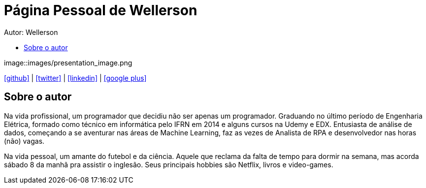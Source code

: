 :stylesheet: clean.css

:toc: left
:toc-title:  
:toclevels: 1

:icons: font

= Página Pessoal de Wellerson
Autor: Wellerson 

[#img-presentation]
image::images/presentation_image.png

icon:github[size=1.5x, link="https://github.com/wellerson-oliveira"] | icon:twitter[link="https://twitter.com/_WellersonVO"] | 
icon:linkedin[link="https://www.linkedin.com/in/wellerson-oliveira-aa121410a/"] | icon:google-plus[link="https://plus.google.com/u/0/115562689876020120903"]

== Sobre o autor

Na vida profissional, um programador que decidiu não ser apenas um programador. Graduando no último período de Engenharia Elétrica, formado como técnico em informática pelo IFRN em 2014 e alguns cursos na Udemy e EDX. Entusiasta de análise de dados, começando a se aventurar nas áreas de Machine Learning, faz as vezes de Analista de RPA e desenvolvedor nas horas (não) vagas. 

Na vida pessoal, um amante do futebol e da ciência. Aquele que reclama da falta de tempo para dormir na semana, mas acorda sábado 8 da manhã pra assistir o inglesão. Seus principais hobbies são Netflix, livros e video-games.
